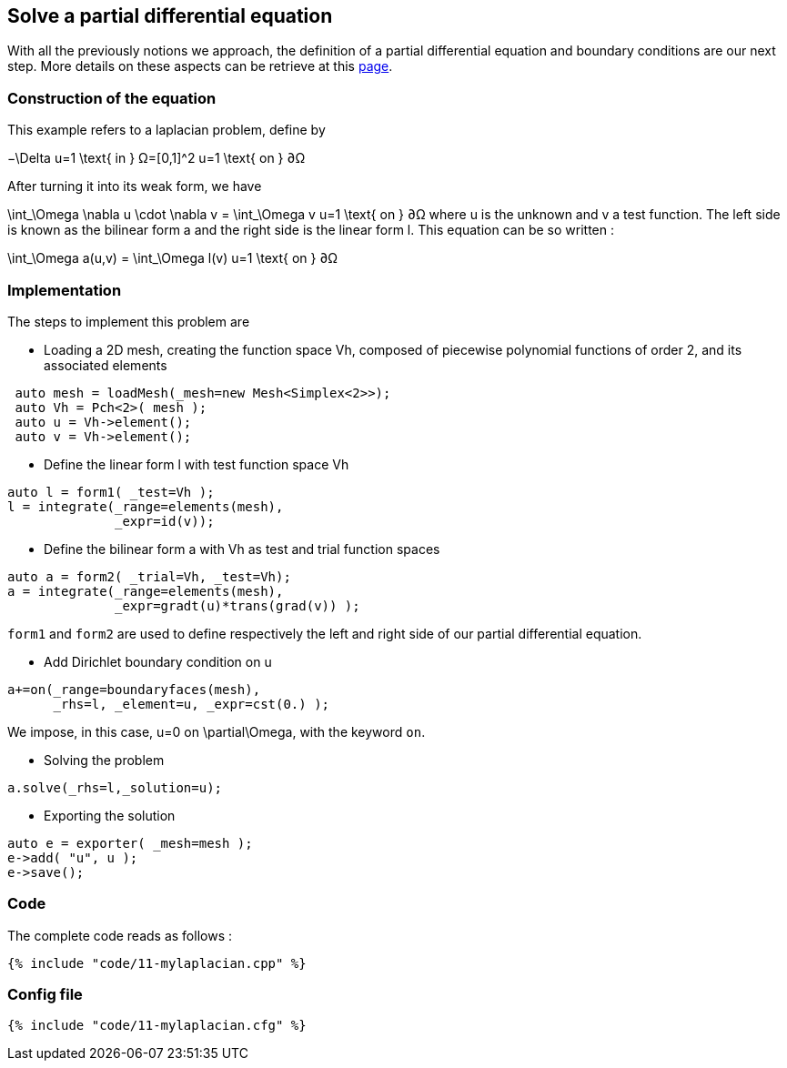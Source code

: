 == Solve a partial differential equation

With all the previously notions we approach, the definition of a partial differential equation and boundary conditions are our next step. More details on these aspects can be retrieve at this link:../QuickReference/forms.adoc[page].


=== Construction of the equation

This example refers to a laplacian problem, define by

$$
−\Delta u=1 \text{ in } Ω=[0,1]^2
$$
$$
u=1 \text{ on } ∂Ω
$$

After turning it into its weak form, we have 

$$
\int_\Omega \nabla u \cdot \nabla v = \int_\Omega v
$$$$
u=1 \text{ on } ∂Ω
$$
where u is the unknown and v a test function.
The left side is known as the bilinear form $$a$$ and the right side is the linear form $$l$$. This equation can be so written :

$$
\int_\Omega a(u,v) = \int_\Omega l(v)
$$$$
u=1 \text{ on } ∂Ω
$$

=== Implementation

The steps to implement this problem are

- Loading a 2D mesh, creating the function space $$Vh$$, composed of piecewise polynomial functions of order 2, and its associated elements

----
 auto mesh = loadMesh(_mesh=new Mesh<Simplex<2>>);
 auto Vh = Pch<2>( mesh );
 auto u = Vh->element();
 auto v = Vh->element();
----

- Define the linear form $$l$$ with test function space $$Vh$$

----
auto l = form1( _test=Vh );
l = integrate(_range=elements(mesh),
              _expr=id(v));
----

- Define the bilinear form $$a$$ with $$Vh$$ as test and trial function spaces

----
auto a = form2( _trial=Vh, _test=Vh);
a = integrate(_range=elements(mesh),
              _expr=gradt(u)*trans(grad(v)) );
----

`form1` and `form2` are used to define respectively the left and right side of our partial differential equation.

- Add Dirichlet boundary condition on $$u$$

----
a+=on(_range=boundaryfaces(mesh), 
      _rhs=l, _element=u, _expr=cst(0.) );
----

We impose, in this case, $$u=0$$ on $$\partial\Omega$$, with the keyword `on`.

- Solving the problem

----
a.solve(_rhs=l,_solution=u);
----

- Exporting the solution

----
auto e = exporter( _mesh=mesh );
e->add( "u", u );
e->save();
----

=== Code
The complete code reads as follows :

[source,cpp]
----
{% include "code/11-mylaplacian.cpp" %}
----

=== Config file

[source,cfg]
----
{% include "code/11-mylaplacian.cfg" %}
----